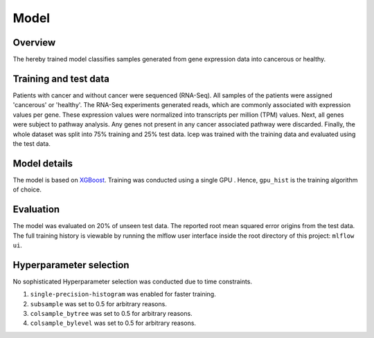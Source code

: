 Model
======

Overview
~~~~~~~~~~

The hereby trained model classifies samples generated from gene expression data into cancerous or healthy.

Training and test data
~~~~~~~~~~~~~~~~~~~~~~~~

Patients with cancer and without cancer were sequenced (RNA-Seq). All samples of the patients were assigned 'cancerous' or 'healthy'.
The RNA-Seq experiments generated reads, which are commonly associated with expression values per gene.
These expression values were normalized into transcripts per million (TPM) values.
Next, all genes were subject to pathway analysis. Any genes not present in any cancer associated pathway were discarded.
Finally, the whole dataset was split into 75% training and 25% test data.
lcep was trained with the training data and evaluated using the test data.

Model details
~~~~~~~~~~~~~~

The model is based on `XGBoost <https://xgboost.readthedocs.io/en/latest/>`_.
Training was conducted using a single GPU . Hence, ``gpu_hist`` is the training algorithm of choice.

Evaluation
~~~~~~~~~~~~~

The model was evaluated on 20% of unseen test data. The reported root mean squared error origins from the test data.
The full training history is viewable by running the mlflow user interface inside the root directory of this project:
``mlflow ui``.

Hyperparameter selection
~~~~~~~~~~~~~~~~~~~~~~~~~~~

No sophisticated Hyperparameter selection was conducted due to time constraints.

1. ``single-precision-histogram`` was enabled for faster training.
2. ``subsample`` was set to 0.5 for arbitrary reasons.
3. ``colsample_bytree`` was set to 0.5 for arbitrary reasons.
4. ``colsample_bylevel`` was set to 0.5 for arbitrary reasons.
